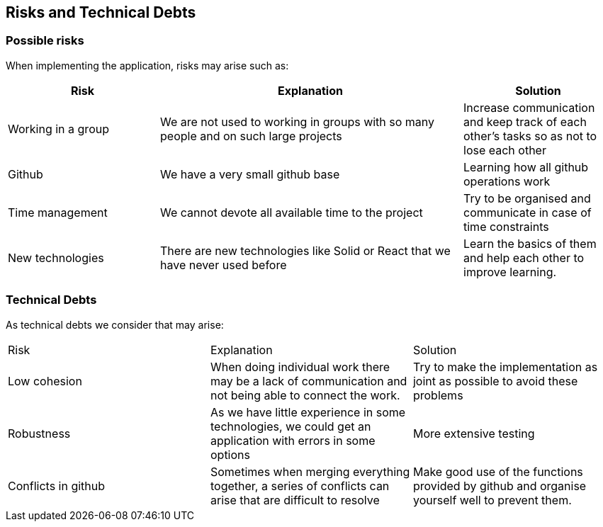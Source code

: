 [[section-technical-risks]]
== Risks and Technical Debts
=== Possible risks
When implementing the application, risks may arise such as:
[options="header",cols="1,2,1"]
|===
|Risk|Explanation|Solution
| Working in a group | We are not used to working in groups with so many people and on such large projects|Increase communication and keep track of each other's tasks so as not to lose each other
| Github | We have a very small github base | Learning how all github operations work
| Time management | We cannot devote all available time to the project| Try to be organised and communicate in case of time constraints
|New technologies |There are new technologies like Solid or React that we have never used before|Learn the basics of them and help each other to improve learning.
|===
=== Technical Debts


As technical debts we consider that may arise:
 
|===
|Risk|Explanation|Solution
|Low cohesion |When doing individual work there may be a lack of communication and not being able to connect the work. |Try to make the implementation as joint as possible to avoid these problems
| Robustness |As we have little experience in some technologies, we could get an application with errors in some options|More extensive testing
|Conflicts in github|Sometimes when merging everything together, a series of conflicts can arise that are difficult to resolve|Make good use of the functions provided by github and organise yourself well to prevent them.
|===
